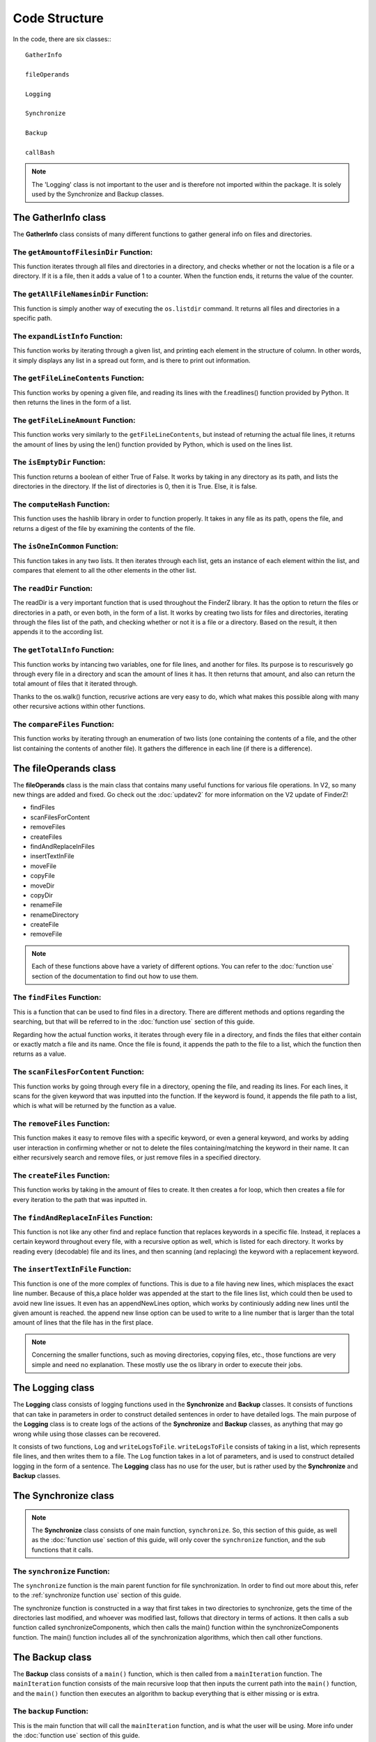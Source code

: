 .. _code structure:

***************
Code Structure
***************

In the code, there are six classes:::

	GatherInfo

	fileOperands

	Logging

	Synchronize

	Backup

	callBash

.. note::

	The 'Logging' class is not important to the user and is therefore not imported within the package. It is solely used by the Synchronize and Backup classes.


The **GatherInfo** class
========================

The **GatherInfo** class consists of many different functions to gather general info on files and directories.

The ``getAmountofFilesinDir`` Function:
----------------------------------------

This function iterates through all files and directories in a directory, and checks whether or not the location is a file or a directory. If it is a file, then it adds a value of 1 to a counter. When the function ends, it returns the value of the counter.

The ``getAllFileNamesinDir`` Function:
----------------------------------------

This function is simply another way of executing the ``os.listdir`` command. It returns all files and directories in a specific path.

The ``expandListInfo`` Function:
--------------------------------

This function works by iterating through a given list, and printing each element in the structure of column. In other words, it simply displays any list in a spread out form, and is there to print out information.

The ``getFileLineContents`` Function:
-------------------------------------

This function works by opening a given file, and reading its lines with the f.readlines() function provided by Python. It then returns the lines in the form of a list.

The ``getFileLineAmount`` Function:
-------------------------------------

This function works very similarly to the ``getFileLineContents``, but instead of returning the actual file lines, it returns the amount of lines by using the len() function provided by Python, which is used on the lines list.

The ``isEmptyDir`` Function:
----------------------------

This function returns a boolean of either True of False. It works by taking in any directory as its path, and lists the directories in the directory. If the list of directories is 0, then it is True. Else, it is false.

The ``computeHash`` Function:
-----------------------------

This function uses the hashlib library in order to function properly. It takes in any file as its path, opens the file, and returns a digest of the file by examining the contents of the file.

The ``isOneInCommon`` Function:
-------------------------------

This function takes in any two lists. It then iterates through each list, gets an instance of each element within the list, and compares that element to all the other elements in the other list.

The ``readDir`` Function:
-------------------------

The readDir is a very important function that is used throughout the FinderZ library. It has the option to return the files or directories in a path, or even both, in the form of a list. It works by creating two lists for files and directories, iterating through the files list of the path, and checking whether or not it is a file or a directory. Based on the result, it then appends it to the according list.

The ``getTotalInfo`` Function:
------------------------------

This function works by intancing two variables, one for file lines, and another for files. Its purpose is to rescurisvely go through every file in a directory and scan the amount of lines it has. It then returns that amount, and also can return the total amount of files that it iterated through.

Thanks to the os.walk() function, recusrive actions are very easy to do, which what makes this possible along with many other recursive actions within other functions.

The ``compareFiles`` Function:
------------------------------

This function works by iterating through an enumeration of two lists (one containing the contents of a file, and the other list containing the contents of another file). It gathers the difference in each line (if there is a difference).

The **fileOperands** class
==========================

The **fileOperands** class is the main class that contains many useful functions for various file operations. In V2, so many new things are added and fixed. Go check out the :doc:`updatev2` for more information on the V2 update of FinderZ!

* findFiles
* scanFilesForContent
* removeFiles
* createFiles
* findAndReplaceInFiles
* insertTextInFile
* moveFile
* copyFile
* moveDir
* copyDir
* renameFile
* renameDirectory
* createFile
* removeFile

.. note::

	Each of these functions above have a variety of different options. You can refer to the :doc:`function use` section of the documentation to find out how to use them.


The ``findFiles`` Function:
---------------------------

This is a function that can be used to find files in a directory. There are different methods and options regarding the searching, but that will be referred to in the :doc:`function use` section of this guide. 

Regarding how the actual function works, it iterates through every file in a directory, and finds the files that either contain or exactly match a file and its name. Once the file is found, it appends the path to the file to a list, which the function then returns as a value.

The ``scanFilesForContent`` Function:
-------------------------------------

This function works by going through every file in a directory, opening the file, and reading its lines. For each lines, it scans for the given keyword that was inputted into the function. If the keyword is found, it appends the file path to a list, which is what will be returned by the function as a value.

The ``removeFiles`` Function:
-----------------------------

This function makes it easy to remove files with a specific keyword, or even a general keyword, and works by adding user interaction in confirming whether or not to delete the files containing/matching the keyword in their name. It can either recursively search and remove files, or just remove files in a specified directory.

The ``createFiles`` Function:
-----------------------------

This function works by taking in the amount of files to create. It then creates a for loop, which then creates a file for every iteration to the path that was inputted in. 

The ``findAndReplaceInFiles`` Function:
---------------------------------------

This function is not like any other find and replace function that replaces keywords in a specific file. Instead, it replaces a certain keyword throughout every file, with a recursive option as well, which is listed for each directory. It works by reading every (decodable) file and its lines, and then scanning (and replacing) the keyword with a replacement keyword.

The ``insertTextInFile`` Function:
----------------------------------

This function is one of the more complex of functions. This is due to a file having new lines, which misplaces the exact line number. Because of this,a place holder was appended at the start to the file lines list, which could then be used to avoid new line issues. It even has an appendNewLines option, which works by continiously adding new lines until the given amount is reached. the append new linse option can be used to write to a line number that is larger than the total amount of lines that the file has in the first place.

.. note::
	
	Concerning the smaller functions, such as moving directories, copying files, etc., those functions are very simple and need no explanation. These mostly use the os library in order to execute their jobs.


The **Logging** class
==========================

The **Logging** class consists of logging functions used in the **Synchronize** and **Backup** classes. It consists of functions that can take in parameters in order to construct detailed sentences in order to have detailed logs. The main purpose of the **Logging** class is to create logs of the actions of the **Synchronize** and **Backup** classes, as anything that may go wrong while using those classes can be recovered.

It consists of two functions, ``Log`` and ``writeLogsToFile``. ``writeLogsToFile`` consists of taking in a list, which represents file lines, and then writes them to a file. The ``Log`` function takes in a lot of parameters, and is used to construct detailed logging in the form of a sentence. The **Logging** class has no use for the user, but is rather used by the **Synchronize** and **Backup** classes. 

The **Synchronize** class
==========================

.. note::

	The **Synchronize** class consists of one main function, ``synchronize``. So, this section of this guide, as well as the :doc:`function use` section of this guide, will only cover the ``synchronize`` function, and the sub functions that it calls.

The ``synchronize`` Function:
-----------------------------

The ``synchronize`` function is the main parent function for file synchronization. In order to find out more about this, refer to the :ref:`synchronize function use` section of this guide.

The synchronize function is constructed in a way that first takes in two directories to synchronize, gets the time of the directories last modified, and whoever was modified last, follows that directory in terms of actions. It then calls a sub function called synchronizeComponents, which then calls the main() function within the synchronizeComponents function. The main() function includes all of the synchronization algorithms, which then call other functions.

The **Backup** class
===================

The **Backup** class consists of a ``main()`` function, which is then called from a ``mainIteration`` function. The ``mainIteration`` function consists of the main recursive loop that then inputs the current path into the ``main()`` function, and the ``main()`` function then executes an algorithm to backup everything that is either missing or is extra. 

The ``backup`` Function:
------------------------

This is the main function that will call the ``mainIteration`` function, and is what the user will be using. More info under the :doc:`function use` section of this guide.

The **callBash** class
=====================

The ``runFile`` Function:
-------------------------

This function works by calling the ``os.system`` command. It then runs a command to run a shell script at the inputted path.
